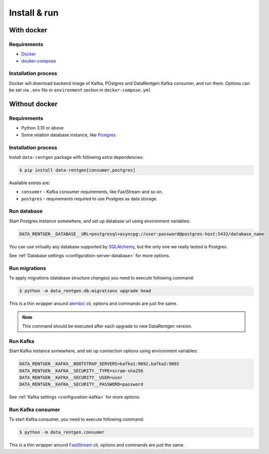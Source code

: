 .. _install-consumer:

Install & run
=============

With docker
-----------

Requirements
~~~~~~~~~~~~

* `Docker <https://docs.docker.com/engine/install/>`_
* `docker-compose <https://github.com/docker/compose/releases/>`_

Installation process
~~~~~~~~~~~~~~~~~~~~

Docker will download backend image of Kafka, POstgres and DataRentgen Kafka consumer, and run them.
Options can be set via ``.env`` file or ``environment`` section in ``docker-compose.yml``

.. dropdown:: ``docker-compose.yml``

    .. literalinclude:: ../../../docker-compose.yml
        :emphasize-lines: 1-15,34-

.. dropdown:: ``.env.docker``

    .. literalinclude:: ../../../.env.docker

Without docker
--------------

Requirements
~~~~~~~~~~~~

* Python 3.10 or above
* Some relation database instance, like `Postgres <https://www.postgresql.org/>`_

Installation process
~~~~~~~~~~~~~~~~~~~~

Install ``data-rentgen`` package with following *extra* dependencies:

.. code-block:: console

    $ pip install data-rentgen[consumer,postgres]

Available *extras* are:

* ``consumer`` - Kafka consumer requirements, like FastStream and so on.
* ``postgres`` - requirements required to use Postgres as data storage.

Run database
~~~~~~~~~~~~

Start Postgres instance somewhere, and set up database url using environment variables:

.. code-block:: bash

    DATA_RENTGEN__DATABASE__URL=postgresql+asyncpg://user:password@postgres-host:5432/database_name

You can use virtually any database supported by `SQLAlchemy <https://docs.sqlalchemy.org/en/20/core/engines.html#database-urls>`_,
but the only one we really tested is Postgres.

See :ref:`Database settings <configuration-server-database>` for more options.

Run migrations
~~~~~~~~~~~~~~

To apply migrations (database structure changes) you need to execute following command:

.. code-block:: console

    $ python -m data_rentgen.db.migrations upgrade head

This is a thin wrapper around `alembic <https://alembic.sqlalchemy.org/en/latest/tutorial.html#running-our-first-migration>`_ cli,
options and commands are just the same.

.. note::

    This command should be executed after each upgrade to new DataRentgen version.

Run Kafka
~~~~~~~~~

Start Kafka instance somewhere, and set up connection options using environment variables:

.. code-block:: bash

    DATA_RENTGEN__KAFKA__BOOTSTRAP_SERVERS=kafka1:9092,kafka2:9092
    DATA_RENTGEN__KAFKA__SECURITY__TYPE=scram-sha256
    DATA_RENTGEN__KAFKA__SECURITY__USER=user
    DATA_RENTGEN__KAFKA__SECURITY__PASSWORD=password

See :ref:`Kafka settings <configuration-kafka>` for more options.

Run Kafka consumer
~~~~~~~~~~~~~~~~~~

To start Kafka consumer, you need to execute following command:

.. code-block:: console

    $ python -m data_rentgen.consumer

This is a thin wrapper around `FastStream <https://faststream.airt.ai/latest/getting-started/cli/>`_ cli,
options and commands are just the same.
